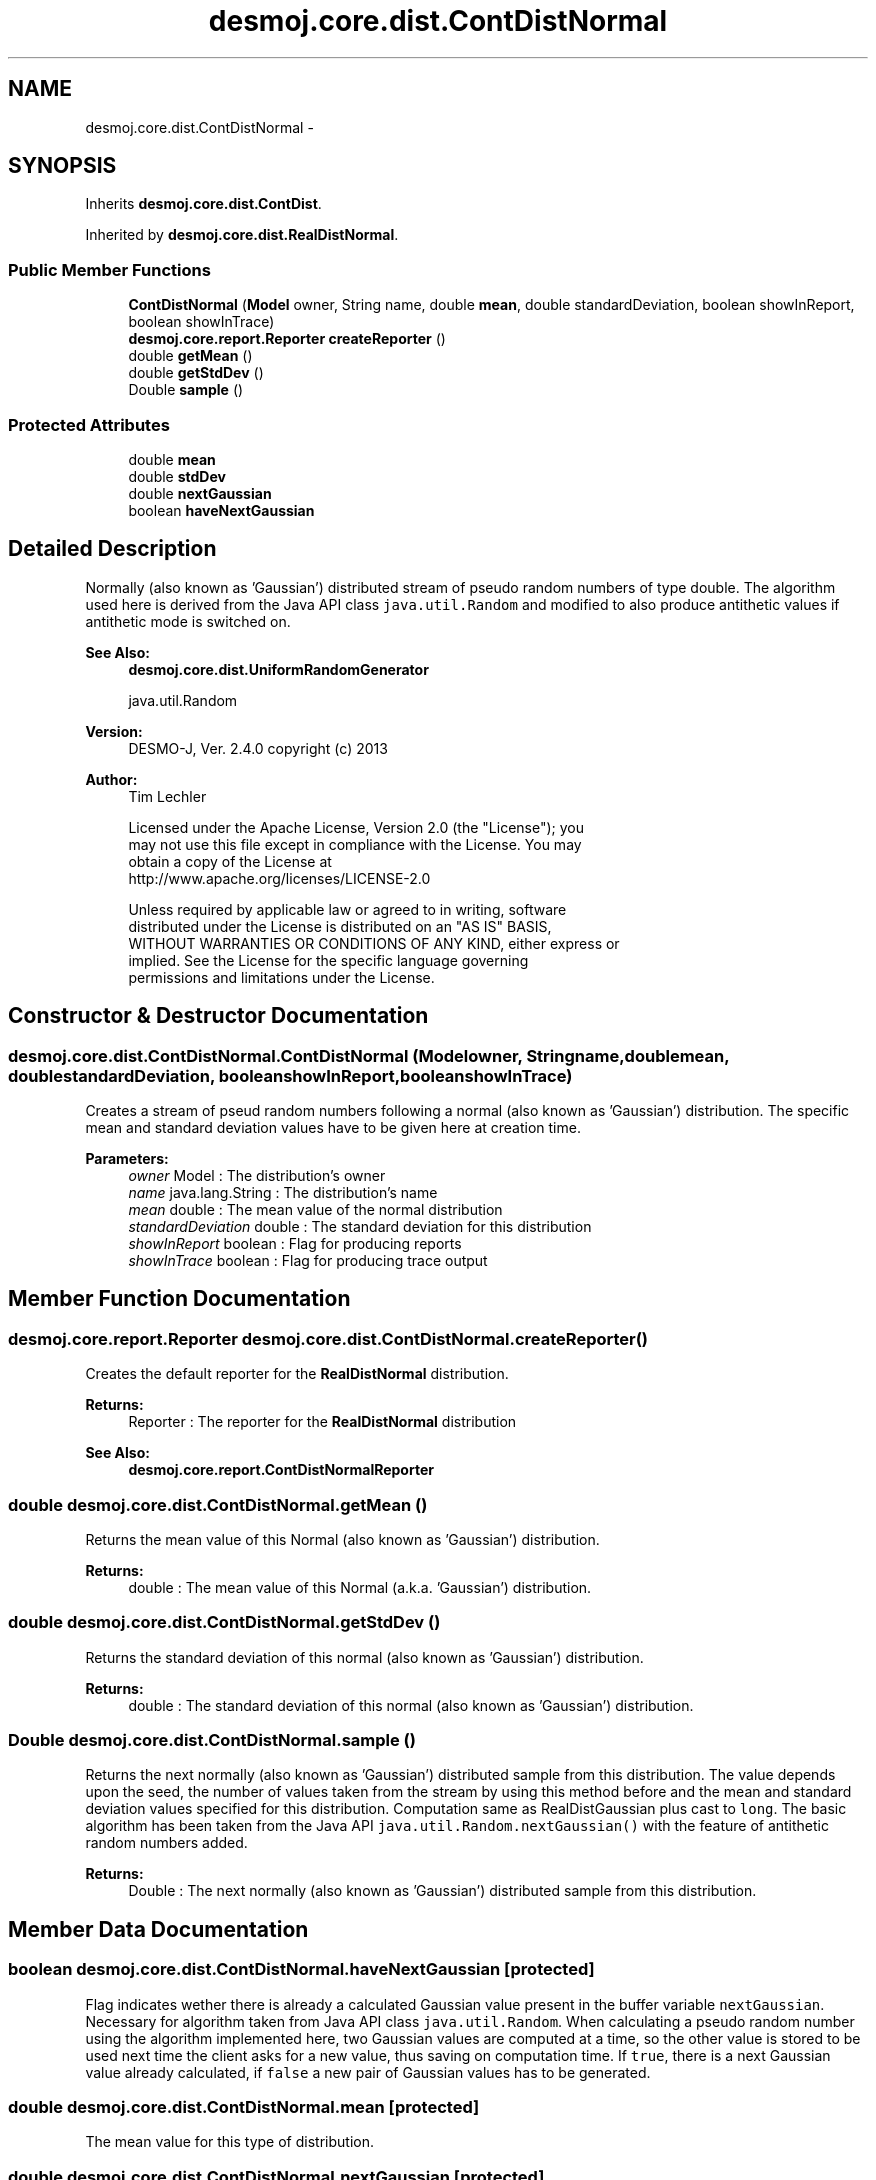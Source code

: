 .TH "desmoj.core.dist.ContDistNormal" 3 "Wed Dec 4 2013" "Version 1.0" "Desmo-J" \" -*- nroff -*-
.ad l
.nh
.SH NAME
desmoj.core.dist.ContDistNormal \- 
.SH SYNOPSIS
.br
.PP
.PP
Inherits \fBdesmoj\&.core\&.dist\&.ContDist\fP\&.
.PP
Inherited by \fBdesmoj\&.core\&.dist\&.RealDistNormal\fP\&.
.SS "Public Member Functions"

.in +1c
.ti -1c
.RI "\fBContDistNormal\fP (\fBModel\fP owner, String name, double \fBmean\fP, double standardDeviation, boolean showInReport, boolean showInTrace)"
.br
.ti -1c
.RI "\fBdesmoj\&.core\&.report\&.Reporter\fP \fBcreateReporter\fP ()"
.br
.ti -1c
.RI "double \fBgetMean\fP ()"
.br
.ti -1c
.RI "double \fBgetStdDev\fP ()"
.br
.ti -1c
.RI "Double \fBsample\fP ()"
.br
.in -1c
.SS "Protected Attributes"

.in +1c
.ti -1c
.RI "double \fBmean\fP"
.br
.ti -1c
.RI "double \fBstdDev\fP"
.br
.ti -1c
.RI "double \fBnextGaussian\fP"
.br
.ti -1c
.RI "boolean \fBhaveNextGaussian\fP"
.br
.in -1c
.SH "Detailed Description"
.PP 
Normally (also known as 'Gaussian') distributed stream of pseudo random numbers of type double\&. The algorithm used here is derived from the Java API class \fCjava\&.util\&.Random\fP and modified to also produce antithetic values if antithetic mode is switched on\&.
.PP
\fBSee Also:\fP
.RS 4
\fBdesmoj\&.core\&.dist\&.UniformRandomGenerator\fP 
.PP
java\&.util\&.Random
.RE
.PP
\fBVersion:\fP
.RS 4
DESMO-J, Ver\&. 2\&.4\&.0 copyright (c) 2013 
.RE
.PP
\fBAuthor:\fP
.RS 4
Tim Lechler 
.PP
.nf
    Licensed under the Apache License, Version 2.0 (the "License"); you
    may not use this file except in compliance with the License. You may
    obtain a copy of the License at
    http://www.apache.org/licenses/LICENSE-2.0

    Unless required by applicable law or agreed to in writing, software
    distributed under the License is distributed on an "AS IS" BASIS,
    WITHOUT WARRANTIES OR CONDITIONS OF ANY KIND, either express or
    implied. See the License for the specific language governing
    permissions and limitations under the License.
.fi
.PP
 
.RE
.PP

.SH "Constructor & Destructor Documentation"
.PP 
.SS "desmoj\&.core\&.dist\&.ContDistNormal\&.ContDistNormal (\fBModel\fPowner, Stringname, doublemean, doublestandardDeviation, booleanshowInReport, booleanshowInTrace)"
Creates a stream of pseud random numbers following a normal (also known as 'Gaussian') distribution\&. The specific mean and standard deviation values have to be given here at creation time\&.
.PP
\fBParameters:\fP
.RS 4
\fIowner\fP Model : The distribution's owner 
.br
\fIname\fP java\&.lang\&.String : The distribution's name 
.br
\fImean\fP double : The mean value of the normal distribution 
.br
\fIstandardDeviation\fP double : The standard deviation for this distribution 
.br
\fIshowInReport\fP boolean : Flag for producing reports 
.br
\fIshowInTrace\fP boolean : Flag for producing trace output 
.RE
.PP

.SH "Member Function Documentation"
.PP 
.SS "\fBdesmoj\&.core\&.report\&.Reporter\fP desmoj\&.core\&.dist\&.ContDistNormal\&.createReporter ()"
Creates the default reporter for the \fBRealDistNormal\fP distribution\&.
.PP
\fBReturns:\fP
.RS 4
Reporter : The reporter for the \fBRealDistNormal\fP distribution 
.RE
.PP
\fBSee Also:\fP
.RS 4
\fBdesmoj\&.core\&.report\&.ContDistNormalReporter\fP 
.RE
.PP

.SS "double desmoj\&.core\&.dist\&.ContDistNormal\&.getMean ()"
Returns the mean value of this Normal (also known as 'Gaussian') distribution\&.
.PP
\fBReturns:\fP
.RS 4
double : The mean value of this Normal (a\&.k\&.a\&. 'Gaussian') distribution\&. 
.RE
.PP

.SS "double desmoj\&.core\&.dist\&.ContDistNormal\&.getStdDev ()"
Returns the standard deviation of this normal (also known as 'Gaussian') distribution\&.
.PP
\fBReturns:\fP
.RS 4
double : The standard deviation of this normal (also known as 'Gaussian') distribution\&. 
.RE
.PP

.SS "Double desmoj\&.core\&.dist\&.ContDistNormal\&.sample ()"
Returns the next normally (also known as 'Gaussian') distributed sample from this distribution\&. The value depends upon the seed, the number of values taken from the stream by using this method before and the mean and standard deviation values specified for this distribution\&. Computation same as RealDistGaussian plus cast to \fClong\fP\&. The basic algorithm has been taken from the Java API \fCjava\&.util\&.Random\&.nextGaussian()\fP with the feature of antithetic random numbers added\&.
.PP
\fBReturns:\fP
.RS 4
Double : The next normally (also known as 'Gaussian') distributed sample from this distribution\&. 
.RE
.PP

.SH "Member Data Documentation"
.PP 
.SS "boolean desmoj\&.core\&.dist\&.ContDistNormal\&.haveNextGaussian\fC [protected]\fP"
Flag indicates wether there is already a calculated Gaussian value present in the buffer variable \fCnextGaussian\fP\&. Necessary for algorithm taken from Java API class \fCjava\&.util\&.Random\fP\&. When calculating a pseudo random number using the algorithm implemented here, two Gaussian values are computed at a time, so the other value is stored to be used next time the client asks for a new value, thus saving on computation time\&. If \fCtrue\fP, there is a next Gaussian value already calculated, if \fCfalse\fP a new pair of Gaussian values has to be generated\&. 
.SS "double desmoj\&.core\&.dist\&.ContDistNormal\&.mean\fC [protected]\fP"
The mean value for this type of distribution\&. 
.SS "double desmoj\&.core\&.dist\&.ContDistNormal\&.nextGaussian\fC [protected]\fP"
Buffer for storing the next gaussian value already calculated\&. Necessary for algorithm taken from Java API class \fCjava\&.util\&.Random\fP\&. When computing a Gaussian value two samples of a pseudo random number stream are taken and calculated to produce two gaussian values, even if only one is used\&. So the other value is stored to be delivered next time a Gaussian value is requested by a client\&. 
.SS "double desmoj\&.core\&.dist\&.ContDistNormal\&.stdDev\fC [protected]\fP"
The standard deviation for this type of distribution 

.SH "Author"
.PP 
Generated automatically by Doxygen for Desmo-J from the source code\&.
